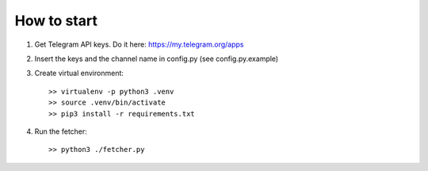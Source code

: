 How to start
===============

1. Get Telegram API keys. Do it here: https://my.telegram.org/apps

2. Insert the keys and the channel name in config.py (see config.py.example)

3. Create virtual environment::

    >> virtualenv -p python3 .venv
    >> source .venv/bin/activate
    >> pip3 install -r requirements.txt

4. Run the fetcher::

   >> python3 ./fetcher.py
